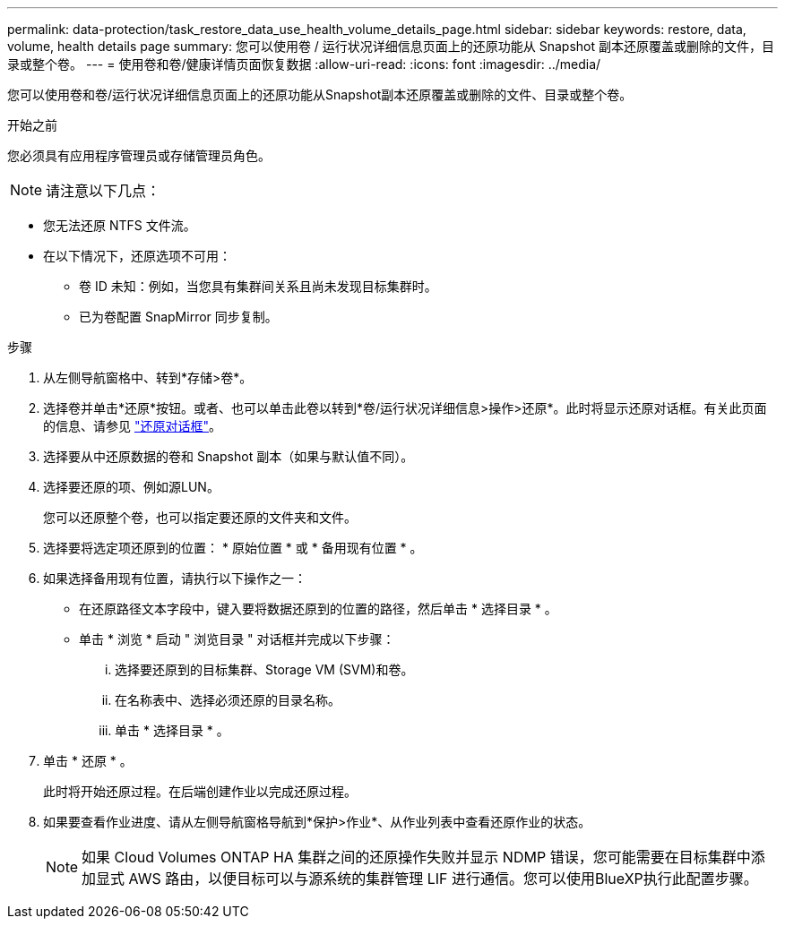 ---
permalink: data-protection/task_restore_data_use_health_volume_details_page.html 
sidebar: sidebar 
keywords: restore, data, volume, health details page 
summary: 您可以使用卷 / 运行状况详细信息页面上的还原功能从 Snapshot 副本还原覆盖或删除的文件，目录或整个卷。 
---
= 使用卷和卷/健康详情页面恢复数据
:allow-uri-read: 
:icons: font
:imagesdir: ../media/


[role="lead"]
您可以使用卷和卷/运行状况详细信息页面上的还原功能从Snapshot副本还原覆盖或删除的文件、目录或整个卷。

.开始之前
您必须具有应用程序管理员或存储管理员角色。


NOTE: 请注意以下几点：

* 您无法还原 NTFS 文件流。
* 在以下情况下，还原选项不可用：
+
** 卷 ID 未知：例如，当您具有集群间关系且尚未发现目标集群时。
** 已为卷配置 SnapMirror 同步复制。




.步骤
. 从左侧导航窗格中、转到*存储>卷*。
. 选择卷并单击*还原*按钮。或者、也可以单击此卷以转到*卷/运行状况详细信息>操作>还原*。此时将显示还原对话框。有关此页面的信息、请参见 link:../data-protection/reference_restore_dialog_box.html["还原对话框"]。
. 选择要从中还原数据的卷和 Snapshot 副本（如果与默认值不同）。
. 选择要还原的项、例如源LUN。
+
您可以还原整个卷，也可以指定要还原的文件夹和文件。

. 选择要将选定项还原到的位置： * 原始位置 * 或 * 备用现有位置 * 。
. 如果选择备用现有位置，请执行以下操作之一：
+
** 在还原路径文本字段中，键入要将数据还原到的位置的路径，然后单击 * 选择目录 * 。
** 单击 * 浏览 * 启动 " 浏览目录 " 对话框并完成以下步骤：
+
... 选择要还原到的目标集群、Storage VM (SVM)和卷。
... 在名称表中、选择必须还原的目录名称。
... 单击 * 选择目录 * 。




. 单击 * 还原 * 。
+
此时将开始还原过程。在后端创建作业以完成还原过程。

. 如果要查看作业进度、请从左侧导航窗格导航到*保护>作业*、从作业列表中查看还原作业的状态。
+
[NOTE]
====
如果 Cloud Volumes ONTAP HA 集群之间的还原操作失败并显示 NDMP 错误，您可能需要在目标集群中添加显式 AWS 路由，以便目标可以与源系统的集群管理 LIF 进行通信。您可以使用BlueXP执行此配置步骤。

====

